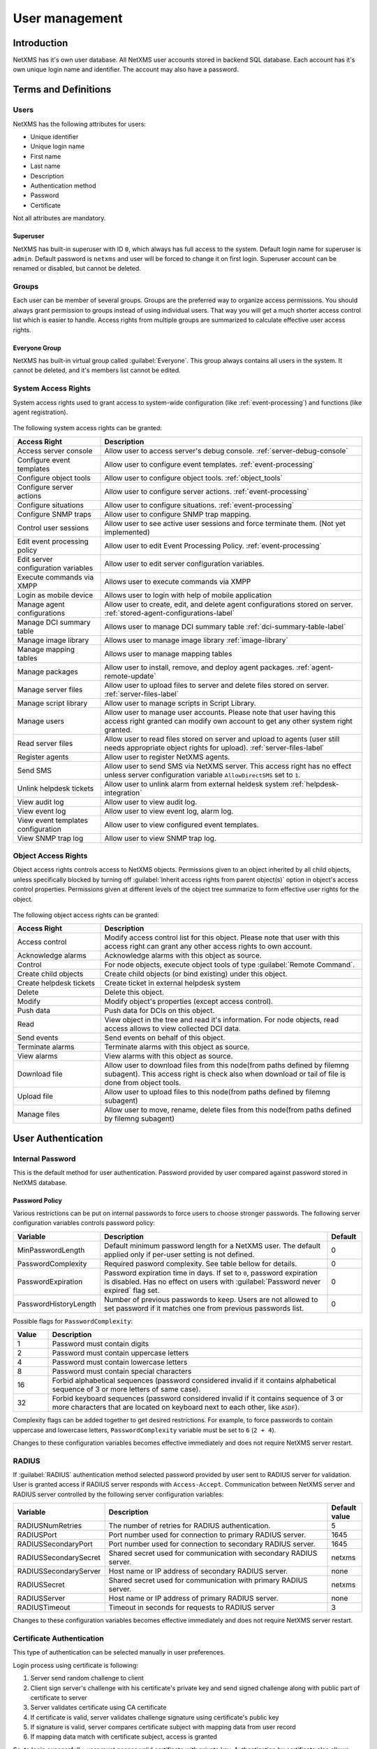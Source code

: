 .. _user-management:


###############
User management
###############


Introduction
============

NetXMS has it's own user database. All NetXMS user accounts stored in backend
SQL database. Each account has it's own unique login name and identifier. The
account may also have a password.


Terms and Definitions
=====================

Users
-----

NetXMS has the following attributes for users:

- Unique identifier
- Unique login name
- First name
- Last name
- Description
- Authentication method
- Password
- Certificate

Not all attributes are mandatory.


Superuser
~~~~~~~~~

NetXMS has built-in superuser with ID ``0``, which always has full access to
the system. Default login name for superuser is ``admin``. Default password is
``netxms`` and user will be forced to change it on first login. Superuser
account can be renamed or disabled, but cannot be deleted.


Groups
------

Each user can be member of several groups. Groups are the preferred way to
organize access permissions. You should always grant permission to groups
instead of using individual users. That way you will get a much shorter access
control list which is easier to handle. Access rights from multiple groups are
summarized to calculate effective user access rights.


Everyone Group
~~~~~~~~~~~~~~

NetXMS has built-in virtual group called :guilabel:`Everyone`. This group
always contains all users in the system. It cannot be deleted, and it's members
list cannot be edited.


System Access Rights
--------------------

System access rights used to grant access to system-wide configuration (like
:ref:`event-processing`) and functions (like agent registration).

.. figure:: _images/user_access_rights.png
   :scale: 65%

The following system access rights can be granted:


.. list-table::
   :header-rows: 1
   :widths: 25 75

   * - Access Right
     - Description
   * - Access server console 
     - Allow user to access server's debug console. :ref:`server-debug-console` 
   * - Configure event templates
     - Allow user to configure event templates. :ref:`event-processing`
   * - Configure object tools
     - Allow user to configure object tools. :ref:`object_tools`
   * - Configure server actions
     - Allow user to configure server actions. :ref:`event-processing`
   * - Configure situations
     - Allow user to configure situations. :ref:`event-processing`
   * - Configure SNMP traps
     - Allow user to configure SNMP trap mapping.
   * - Control user sessions
     - Allow user to see active user sessions and force terminate them. (Not yet implemented)
   * - Edit event processing policy
     - Allow user to edit Event Processing Policy. :ref:`event-processing`
   * - Edit server configuration variables
     - Allow user to edit server configuration variables. 
   * - Execute commands via XMPP
     - Allows user to execute commands via XMPP
   * - Login as mobile device
     - Allows user to login with help of mobile application
   * - Manage agent configurations
     - Allow user to create, edit, and delete agent configurations stored on
       server. :ref:`stored-agent-configurations-label`
   * - Manage DCI summary table
     - Allows user to manage DCI summary table :ref:`dci-summary-table-label`
   * - Manage image library
     - Allows user to manage image library :ref:`image-library`
   * - Manage mapping tables
     - Allows user to manage mapping tables
   * - Manage packages
     - Allow user to install, remove, and deploy agent packages. :ref:`agent-remote-update`
   * - Manage server files
     - Allow user to upload files to server and delete files stored on server. :ref:`server-files-label`
   * - Manage script library
     - Allow user to manage scripts in Script Library.
   * - Manage users
     - Allow user to manage user accounts. Please note that user having this
       access right granted can modify own account to get any other system
       right granted.
   * - Read server files 
     - Allow user to read files stored on server and upload to agents (user
       still needs appropriate object rights for upload). :ref:`server-files-label` 
   * - Register agents
     - Allow user to register NetXMS agents.
   * - Send SMS
     - Allow user to send SMS via NetXMS server. This access right has no
       effect unless server configuration variable ``AllowDirectSMS`` set to
       ``1``.
   * - Unlink helpdesk tickets
     - Allow user to unlink alarm from external heldesk system :ref:`helpdesk-integration`
   * - View audit log
     - Allow user to view audit log.
   * - View event log
     - Allow user to view event log, alarm log.
   * - View event templates configuration
     - Allow user to view configured event templates.
   * - View SNMP trap log
     - Allow user to view SNMP trap log.

.. _object-access-rights-label:

Object Access Rights
--------------------

Object access rights controls access to NetXMS objects. Permissions given to an
object inherited by all child objects, unless specifically blocked by turning
off :guilabel:`Inherit access rights from parent object(s)` option in object's
access control properties. Permissions given at different levels of the object
tree summarize to form effective user rights for the object.

.. figure:: _images/object_acess_rights.png
   :scale: 65%

The following object access rights can be granted:

.. list-table::
   :header-rows: 1
   :widths: 25 75

   * - Access Right
     - Description
   * - Access control
     - Modify access control list for this object. Please note that user with
       this access right can grant any other access rights to own account.
   * - Acknowledge alarms
     - Acknowledge alarms with this object as source.
   * - Control
     - For node objects, execute object tools of type :guilabel:`Remote
       Command`.
   * - Create child objects
     - Create child objects (or bind existing) under this object.
   * - Create helpdesk tickets
     - Create ticket in external helpdesk system 
   * - Delete
     - Delete this object.
   * - Modify
     - Modify object's properties (except access control).
   * - Push data
     - Push data for DCIs on this object.
   * - Read
     - View object in the tree and read it's information. For node objects,
       read access allows to view collected DCI data.
   * - Send events
     - Send events on behalf of this object.
   * - Terminate alarms
     - Terminate alarms with this object as source.
   * - View alarms
     - View alarms with this object as source.
   * - Download file
     - Allow user to download files from this node(from paths defined by filemng subagent). This access right is check also when download or tail of file is done from object tools. 
   * - Upload file
     - Allow user to upload files to this node(from paths defined by filemng subagent)
   * - Manage files
     - Allow user to move, rename, delete files from this node(from paths defined by filemng subagent)


User Authentication
===================

Internal Password
-----------------

This is the default method for user authentication. Password provided by user
compared against password stored in NetXMS database.


Password Policy
~~~~~~~~~~~~~~~

Various restrictions can be put on internal passwords to force users to choose stronger passwords. The following server configuration variables controls password policy:

.. list-table::
   :header-rows: 1
   :widths: 20 70 10

   * - Variable
     - Description
     - Default
   * - MinPasswordLength
     - Default minimum password length for a NetXMS user. The default applied only if per-user setting is not defined.
     - 0
   * - PasswordComplexity
     - Required pasword complexity. See table bellow for details.
     - 0
   * - PasswordExpiration
     - Password expiration time in days. If set to ``0``, password expiration
       is disabled. Has no effect on users with :guilabel:`Password never
       expired` flag set.
     - 0
   * - PasswordHistoryLength
     - Number of previous passwords to keep. Users are not allowed to set
       password if it matches one from previous passwords list.
     - 0

Possible flags for ``PasswordComplexity``:

.. list-table::
  :header-rows: 1
  :widths: 10 90

  * - Value
    - Description
  * - 1
    - Password must contain digits
  * - 2
    - Password must contain uppercase letters
  * - 4
    - Password must contain lowercase letters
  * - 8
    - Password must contain special characters
  * - 16
    - Forbid alphabetical sequences (password considered invalid if it
      contains alphabetical sequence of 3 or more letters of same
      case).
  * - 32
    - Forbid keyboard sequences (password considered invalid if it
      contains sequence of 3 or more characters that are located on
      keyboard next to each other, like ``ASDF``).

Complexity flags can be added together to get desired restrictions. For example, to
force passwords to contain uppercase and lowercase letters,
``PasswordComplexity`` variable must be set to ``6`` (``2 + 4``).

Changes to these configuration variables becomes effective immediately and does
not require NetXMS server restart.

RADIUS
------

If :guilabel:`RADIUS` authentication method selected password provided by user
sent to RADIUS server for validation. User is granted access if RADIUS server
responds with ``Access-Accept``. Communication between NetXMS server and RADIUS
server controlled by the following server configuration variables:

.. list-table::
   :header-rows: 1
   :widths: 20 70 10

   * - Variable
     - Description
     - Default value
   * - RADIUSNumRetries
     - The number of retries for RADIUS authentication.
     - 5
   * - RADIUSPort
     - Port number used for connection to primary RADIUS server.
     - 1645
   * - RADIUSSecondaryPort
     - Port number used for connection to secondary RADIUS server.
     - 1645
   * - RADIUSSecondarySecret
     - Shared secret used for communication with secondary RADIUS server.
     - netxms
   * - RADIUSSecondaryServer
     - Host name or IP address of secondary RADIUS server.
     - none
   * - RADIUSSecret
     - Shared secret used for communication with primary RADIUS server.
     - netxms
   * - RADIUSServer
     - Host name or IP address of primary RADIUS server.
     - none
   * - RADIUSTimeout
     - Timeout in seconds for requests to RADIUS server
     - 3

Changes to these configuration variables becomes effective immediately and does
not require NetXMS server restart.


Certificate Authentication
--------------------------

This type of authentication can be selected manually in user preferences.


Login process using certificate is following:

1. Server send random challenge to client
2. Client sign server's challenge with his certificate's private key and send signed challenge along with public part of certificate to server
3. Server validates certificate using CA certificate
4. If certificate is valid, server validates challenge signature using certificate's public key
5. If signature is valid, server compares certificate subject with mapping data from user record
6. If mapping data match with certificate subject, access is granted


So, to login successfully, user must posses valid certificate with private key. 
Authentication by certificate also allows smart card login - you just need to store 
certificate used for login on smart card instead of local certificate store.

Certificate management
~~~~~~~~~~~~~~~~~~~~~~
CA certificates can be managed in "Certificate Manager" view. 

Certificate can be added, deleted and edited. Edit window allows to change comment and 
to copy the subject of certificate. Certificate subject is one of the ways to link a 
certificate with a user. 

.. figure:: _images/certificate_view.png
   :scale: 65%


Link certificate and user
~~~~~~~~~~~~~~~~~~~~~~~~~
In "User Manager" view select user properties for required user. 
Then go to "Authentication" part.

.. figure:: _images/user_prop_auth.png
   :scale: 65%
   
In "Authentication Method" section: "Certificate",  "Certificate or Password",  
"Certificate or RADIUS".

|

Next two fields in combinations:

   Certificate mapping method: "Subject"
   
   Certificate mapping data: the subject of the CA. Can be taken from "Certificate Manager" view.

|

   Certificate mapping method: "Public key"
   
   Certificate mapping data: the public key of the certificate

|

   Certificate mapping method: "Common name"
   
   Certificate mapping data: if no mapping data set, then linking certificate CN = user name, otherwise CN = mapping data


Integration with LDAP
=====================

NetXMS can be integrated with LDAP. LDAP users and groups are added to NetXMS database and afterwards can be used for login in to NetXMS system. LDAP users are also inserted into groups as per LDAP. (Available since: NetXMS 1.2.15)

Limitations:

If user with the same login name already exists, the LDAP user will not be created. So it is not possible to add from LDAP user with name "admin" and group with name "Everyone".

LDAP synchronization configuration
----------------------------------

LDAP synchronization parameters: 

.. list-table::
   :header-rows: 1
   :widths: 20 70 10
   
   * - Variable
     - Description
     - Default value
   * - LdapConnectionString ``*``
     - The LdapConnectionString configuration parameter may be a comma- or whitespace-separated list of URIs containing only  the  schema,  the host, and the port fields.  Apart from ldap, other (non-standard) recognized values of the  schema  field  are ldaps (LDAP over TLS), ldapi (LDAP over IPC), and cldap (connectionless LDAP).  If other fields are present, the behavior is undefined. Format: `schema://host:port`\ . 

       **Windows specific**\ : for server based on Windows system this parameter should be set according to this rules: empty string(attempts to find the "default" LDAP server), a domain name, or a space-separated list of host names or dotted strings that represent the IP address of hosts running an LDAP server to which to connect. Each host name in the list can include an optional port number which is separated from the host itself with a colon (:). 

       **Non Open LDAP library specific**\ : Windows, old Open LDAP and not Open LDAp libraries does not support mixed schema type so all links should be 'ldap://' or all 'ldaps://'.
     - ldap://localhost:389
   * - LdapSyncUser ``*``
     - User login for LDAP synchronization
     - 
   * - LdapSyncUserPassword ``*``
     - User password for LDAP synchronization 
     -
   * - LdapSearchBase
     - The LdapSearchBase configuration parameter is the DN of the entry at which to start the search.
     -
   * - LdapSearchFilter ``*``
     - The LdapSearchFilter is a string representation of the filter to apply in the search.
     -
   * - LdapUserDeleteAction ``*``
     - This parameter specifies what should be done while synchronization with deleted from LDAP user/group. 0 - if user should be just deleted from NetXMS DB. 1 - if it should be disabled. If it is chosen to disable user, then on LDAP sync user will be disabled and it's description will be change on "LDAP entry was deleted." Afterwards this user/group can be detached from LDAP and enabled if it is required or just deleted manually. 
     - 0
   * - LdapMappingName ``*`` ``**``
     - There should be specified name of attribute that's value will be used as a user login name
     - displayName 
   * - LdapMappingFullName ``**``
     - There should be specified name of attribute that's value will be used as a user full name
     - displayName
   * - LdapMappingDescription ``**``
     - There should be specified name of attribute that's value will be used as a user description
     - 
   * - LdapGroupClass
     - There is specified which object class represents group objects. If found entry will not be of a user ot group class, it will be just ignored.
     - 
   * - LdapUserClass ``*``
     - There is specified which object class represents user objects. If found entry will not be of a user ot group class, it will be just ignored.
     - displayName
   * - LdapSyncInterval ``*``
     - This parameter is for setting synchronization interval in minutes between NetXMS server and LDAP server. If synchronization parameter is set to 0 - synchronization will not be done. 
     - 0

``* Required fields``    
``** Could not be the same field``

Synchronization also can be done manually with `ldapsync` or just `ldap` command in server console.


LDAP users/groups relationships with native NetXMS users/groups
---------------------------------------------------------------

LDAP user can be added to non LDAP grop and non LDAP user can be added to LDAP group. But if LDAP user will be added to LDAP group, then while next synchronization user will be removed from group. 


Login with help of LDAP user
----------------------------

To login into NetXMS there should be selected `Password` login type, should be entered user login(LdapMappingName) and LDAP password. 

LDAP configuration debuging
---------------------------

If users are not synchronized the reason can be found by running manually `ldapsync` or just `ldap` 
command in server console on debug lever 4. 

Log when LDAP sync passed correctly:

::

    [11-Sep-2014 16:28:08.352] [DEBUG] LDAPConnection::initLDAP(): Connecting to LDAP server
    [11-Sep-2014 16:28:08.353] [DEBUG] LDAPConnection::syncUsers(): Found entry count: 3
    [11-Sep-2014 16:28:08.354] [DEBUG] LDAPConnection::syncUsers(): Found dn: CN=Users,CN=Customers,DC=Northwind,DC=Extranet
    [11-Sep-2014 16:28:08.354] [DEBUG] LDAPConnection::syncUsers(): CN=Users,CN=Customers,DC=Northwind,DC=Extranet is not a user nor a group
    [11-Sep-2014 16:28:08.354] [DEBUG] LDAPConnection::syncUsers(): Found dn: CN=zev333,CN=Users,CN=Customers,DC=Northwind,DC=Extranet
    [11-Sep-2014 16:28:08.354] [DEBUG] LDAPConnection::syncUsers(): User added: dn: CN=zev333,CN=Users,CN=Customers,DC=Northwind,DC=Extranet, login name: zev333, full name: (null), description: (null)
    [11-Sep-2014 16:28:08.354] [DEBUG] LDAPConnection::syncUsers(): Found dn: CN=user,CN=Users,CN=Customers,DC=Northwind,DC=Extranet
    [11-Sep-2014 16:28:08.354] [DEBUG] LDAPConnection::syncUsers(): User added: dn: CN=user,CN=Users,CN=Customers,DC=Northwind,DC=Extranet, login name: user, full name: (null), description: (null)
    [11-Sep-2014 16:28:08.354] [DEBUG] LDAPConnection::closeLDAPConnection(): Disconnect form ldap.
    [11-Sep-2014 16:28:08.354] [DEBUG] UpdateLDAPUsers(): User added: dn: CN=zev333,CN=Users,CN=Customers,DC=Northwind,DC=Extranet, login name: zev333, full name: (null), description: (null)
    [11-Sep-2014 16:28:08.354] [DEBUG] UpdateLDAPUsers(): User added: dn: CN=user,CN=Users,CN=Customers,DC=Northwind,DC=Extranet, login name: user, full name: (null), description: (null)
    [11-Sep-2014 16:28:08.354] [DEBUG] RemoveDeletedLDAPEntry(): Ldap uid=john,ou=People,dc=nodomain entry was removed form DB.
    [11-Sep-2014 16:28:08.354] [DEBUG] RemoveDeletedLDAPEntry(): Ldap uid=zev,ou=People,dc=nodomain entry was removed form DB.
    [11-Sep-2014 16:28:08.354] [DEBUG] RemoveDeletedLDAPEntry(): Ldap uid=kasio,ou=People,dc=nodomain entry was removed form DB.
    [11-Sep-2014 16:28:08.355] [DEBUG] RemoveDeletedLDAPEntry(): Ldap uid=usr1,ou=People,dc=nodomain entry was removed form DB.

Login credentials incorrect:

::

    [11-Sep-2014 15:49:39.892] [DEBUG] LDAPConnection::initLDAP(): Connecting to LDAP server
    [11-Sep-2014 15:49:39.896] [DEBUG] LDAPConnection::loginLDAP(): LDAP could not login. Error code: Invalid credentials
    [11-Sep-2014 15:49:39.896] [DEBUG] LDAPConnection::syncUsers(): Could not login.

Search base is set incorrectly or sync user does not have access to it:

::

    [11-Sep-2014 15:54:03.138] [DEBUG] LDAPConnection::initLDAP(): Connecting to LDAP server
    [11-Sep-2014 15:54:03.140] [DEBUG] LDAPConnection::syncUsers(): LDAP could not get search results. Error code: No such object
 
LDAP configuration examples
---------------------------

Active Directory
~~~~~~~~~~~~~~~~

.. list-table::
   :header-rows: 1
   :widths: 20 70 
   
   * - Variable
     - Value   
   * - LdapConnectionString
     - ldap://10.5.0.35:389
   * - LdapSyncUser
     - CN=user,CN=Users,CN=Customers,DC=Domain,DC=Extranet
   * - LdapSyncUserPassword
     - xxxxxxxx
   * - LdapSearchBase
     - CN=Customers,DC=Domain,DC=Extranet
   * - LdapSearchFilter
     - (objectClass=*)
   * - LdapUserDeleteAction
     - 1
   * - LdapMappingName
     - cn
   * - LdapMappingFullName
     - displayName
   * - LdapMappingDescription
     - description
   * - LdapGroupClass
     - group
   * - LdapUserClass
     - user
   * - LdapSyncInterval
     - 1440

Open LDAP
~~~~~~~~~

.. list-table::
   :header-rows: 1
   :widths: 20 70 
   
   * - Variable
     - Value   
   * - LdapConnectionString
     - ldap://10.5.0.35:389
   * - LdapSyncUser
     - cn=admin,dc=nodomain
   * - LdapSyncUserPassword
     - xxxxxxxx
   * - LdapSearchBase
     - dc=nodomain
   * - LdapSearchFilter
     - (objectClass=*)
   * - LdapUserDeleteAction
     - 1
   * - LdapMappingName
     - cn
   * - LdapMappingFullName
     - displayName
   * - LdapMappingDescription
     - description
   * - LdapGroupClass
     - groupOfNames
   * - LdapUserClass
     - inetOrgPerson
   * - LdapSyncInterval
     - 1440
     
Managing User Accounts
======================

All NetXMS user accounts can be managed from :guilabel:`User Manager` view
available at :menuselection:`Configuration --> User Manager` in NetXMS Console.
Only users with granted system right :guilabel:`Manage users` can access
:guilabel:`User Manager`.

- To create new user account, select :guilabel:`Create new user` from view menu or context menu.
- To create new group, select :guilabel:`Create new group` from view menu or context menu.
- To delete user account, select it in the list, right-click, and select :guilabel:`Delete` from pop-up menu. You can delete multiple accounts at a time.
- To modify properties of user or group, select it in the list, right-click, and select :guilabel:`Properties` from pop-up menu.
- To reset user's password, select user account in the list, right-click, and select :guilabel:`Change password` from pop-up menu.


Audit
=====

All important user actions are written to audit log. There are two audit
logging modes - internal and external. Internal audit logging is on by default
and writes audit records into table in NetXMS database. External audit logging
allows sending audit records to external system via syslog protocol. External
audit logging is off by default. Audit logging controlled by the following
server configuration variables:

.. list-table::
   :header-rows: 1
   :widths: 20 60 20

   * - Variable
     - Description
     - Default value
   * - AuditLogRetentionTime
     - Retention time in days for the records in internal audit log. All
       records older than specified will be deleted by housekeeping process.
     - 90
   * - EnableAuditLog
     - Enable (``1``) or disable (``0``) audit logging.
     - 1
   * - ExternalAuditFacility
     - Syslog facility to be used in audit log records sent to external server.
     - 13
   * - ExternalAuditPort
     - UDP port of external syslog server to send audit records to.
     - 514
   * - ExternalAuditServer
     - External syslog server to send audit records to. If set to none,
       external audit logging is disabled.
     - none
   * - ExternalAuditSeverity
     - Syslog severity to be used in audit log records sent to external server.
     - 5
   * - ExternalAuditTag
     - Syslog tag to be used in audit log records sent to external server.
     - netxmsd-audit





